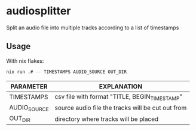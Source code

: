 * audiosplitter
Split an audio file into multiple tracks according to a list of timestamps

** Usage
With nix flakes:
#+begin_src bash
nix run .# -- TIMESTAMPS AUDIO_SOURCE OUT_DIR
#+end_src

| PARAMETER    | EXPLANATION                                       |
|--------------+---------------------------------------------------|
| TIMESTAMPS   | csv file with format "TITLE, BEGIN_TIMESTAMP"     |
| AUDIO_SOURCE | source audio file the tracks will be cut out from |
| OUT_DIR      | directory where tracks will be placed             |
